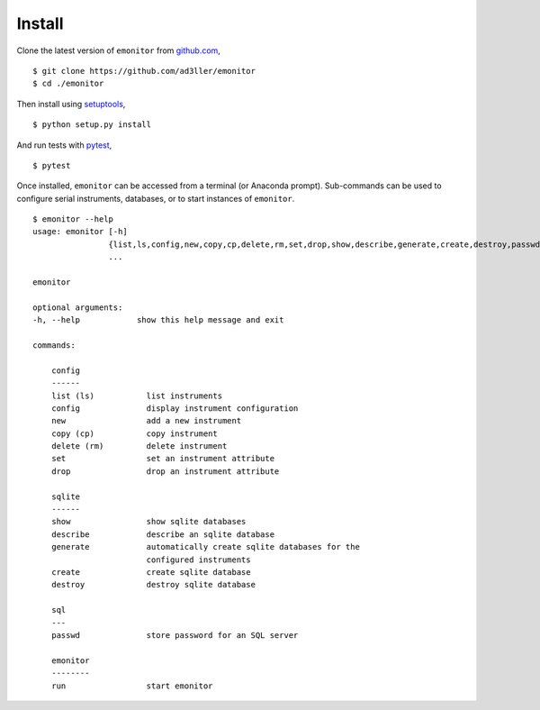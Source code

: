 Install
-------

Clone the latest version of ``emonitor`` from `github.com <https://github.com/ad3ller/emonitor>`_,

::

   $ git clone https://github.com/ad3ller/emonitor
   $ cd ./emonitor

Then install using `setuptools <https://setuptools.readthedocs.io/en/latest/>`_,

::

   $ python setup.py install

And run tests with `pytest <https://docs.pytest.org>`_,

::

   $ pytest

Once installed, ``emonitor`` can be accessed from a terminal (or Anaconda prompt).  
Sub-commands can be used to configure serial instruments, databases, or to start instances of
``emonitor``.

::

    $ emonitor --help
    usage: emonitor [-h]
                    {list,ls,config,new,copy,cp,delete,rm,set,drop,show,describe,generate,create,destroy,passwd,run}
                    ...

    emonitor

    optional arguments:
    -h, --help            show this help message and exit

    commands:
    
        config
        ------
        list (ls)           list instruments
        config              display instrument configuration
        new                 add a new instrument
        copy (cp)           copy instrument
        delete (rm)         delete instrument
        set                 set an instrument attribute
        drop                drop an instrument attribute
        
        sqlite
        ------
        show                show sqlite databases
        describe            describe an sqlite database
        generate            automatically create sqlite databases for the
                            configured instruments
        create              create sqlite database
        destroy             destroy sqlite database
    
        sql
        ---
        passwd              store password for an SQL server
    
        emonitor
        --------
        run                 start emonitor
